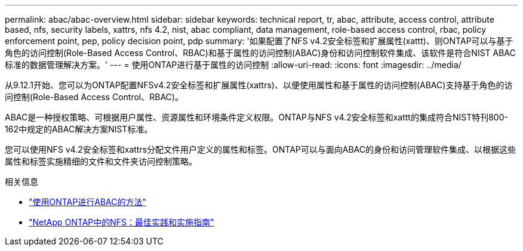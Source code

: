 ---
permalink: abac/abac-overview.html 
sidebar: sidebar 
keywords: technical report, tr, abac, attribute, access control, attribute based, nfs, security labels, xattrs, nfs 4.2, nist, abac compliant, data management, role-based access control, rbac, policy enforcement point, pep, policy decision point, pdp 
summary: '如果配置了NFS v4.2安全标签和扩展属性(xattt)、则ONTAP可以与基于角色的访问控制(Role-Based Access Control、RBAC)和基于属性的访问控制(ABAC)身份和访问控制软件集成、该软件是符合NIST ABAC标准的数据管理解决方案。' 
---
= 使用ONTAP进行基于属性的访问控制
:allow-uri-read: 
:icons: font
:imagesdir: ../media/


[role="lead"]
从9.12.1开始、您可以为ONTAP配置NFSv4.2安全标签和扩展属性(xattrs)、以便使用属性和基于属性的访问控制(ABAC)支持基于角色的访问控制(Role-Based Access Control、RBAC)。

ABAC是一种授权策略、可根据用户属性、资源属性和环境条件定义权限。ONTAP与NFS v4.2安全标签和xattt的集成符合NIST特刊800-162中规定的ABAC解决方案NIST标准。

您可以使用NFS v4.2安全标签和xattrs分配文件用户定义的属性和标签。ONTAP可以与面向ABAC的身份和访问管理软件集成、以根据这些属性和标签实施精细的文件和文件夹访问控制策略。

.相关信息
* link:../abac/abac-approaches.html["使用ONTAP进行ABAC的方法"]
* link:https://www.netapp.com/media/10720-tr-4067.pdf["NetApp ONTAP中的NFS：最佳实践和实施指南"^]

